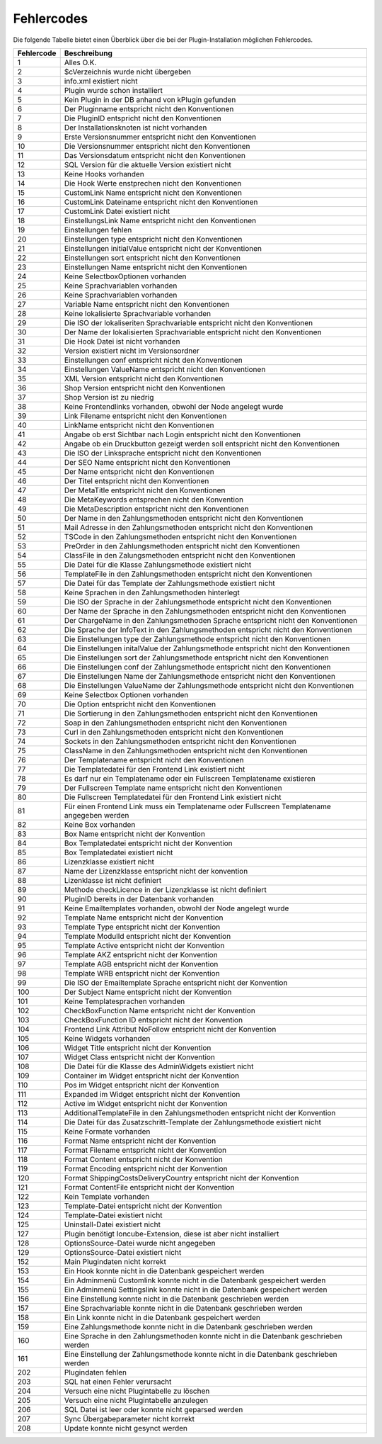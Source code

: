 Fehlercodes
===========

Die folgende Tabelle bietet einen Überblick über die bei der Plugin-Installation möglichen Fehlercodes.

+------------+---------------------------------------------------------------------------------------------+
| Fehlercode | Beschreibung                                                                                |
+============+=============================================================================================+
| 1          | Alles O.K.                                                                                  |
+------------+---------------------------------------------------------------------------------------------+
| 2          | $cVerzeichnis wurde nicht übergeben                                                         |
+------------+---------------------------------------------------------------------------------------------+
| 3          | info.xml existiert nicht                                                                    |
+------------+---------------------------------------------------------------------------------------------+
| 4          | Plugin wurde schon installiert                                                              |
+------------+---------------------------------------------------------------------------------------------+
| 5          | Kein Plugin in der DB anhand von kPlugin gefunden                                           |
+------------+---------------------------------------------------------------------------------------------+
| 6          | Der Pluginname entspricht nicht den Konventionen                                            |
+------------+---------------------------------------------------------------------------------------------+
| 7          | Die PluginID entspricht nicht den Konventionen                                              |
+------------+---------------------------------------------------------------------------------------------+
| 8          | Der Installationsknoten ist nicht vorhanden                                                 |
+------------+---------------------------------------------------------------------------------------------+
| 9          | Erste Versionsnummer entspricht nicht den Konventionen                                      |
+------------+---------------------------------------------------------------------------------------------+
| 10         | Die Versionsnummer entspricht nicht den Konventionen                                        |
+------------+---------------------------------------------------------------------------------------------+
| 11         | Das Versionsdatum entspricht nicht den Konventionen                                         |
+------------+---------------------------------------------------------------------------------------------+
| 12         | SQL Version für die aktuelle Version existiert nicht                                        |
+------------+---------------------------------------------------------------------------------------------+
| 13         | Keine Hooks vorhanden                                                                       |
+------------+---------------------------------------------------------------------------------------------+
| 14         | Die Hook Werte enstprechen nicht den Konventionen                                           |
+------------+---------------------------------------------------------------------------------------------+
| 15         | CustomLink Name entspricht nicht den Konventionen                                           |
+------------+---------------------------------------------------------------------------------------------+
| 16         | CustomLink Dateiname entspricht nicht den Konventionen                                      |
+------------+---------------------------------------------------------------------------------------------+
| 17         | CustomLink Datei existiert nicht                                                            |
+------------+---------------------------------------------------------------------------------------------+
| 18         | EinstellungsLink Name entspricht nicht den Konventionen                                     |
+------------+---------------------------------------------------------------------------------------------+
| 19         | Einstellungen fehlen                                                                        |
+------------+---------------------------------------------------------------------------------------------+
| 20         | Einstellungen type entspricht nicht den Konventionen                                        |
+------------+---------------------------------------------------------------------------------------------+
| 21         | Einstellungen initialValue entspricht nicht der Konventionen                                |
+------------+---------------------------------------------------------------------------------------------+
| 22         | Einstellungen sort entspricht nicht den Konventionen                                        |
+------------+---------------------------------------------------------------------------------------------+
| 23         | Einstellungen Name entspricht nicht den Konventionen                                        |
+------------+---------------------------------------------------------------------------------------------+
| 24         | Keine SelectboxOptionen vorhanden                                                           |
+------------+---------------------------------------------------------------------------------------------+
| 25         | Keine Sprachvariablen vorhanden                                                             |
+------------+---------------------------------------------------------------------------------------------+
| 26         | Keine Sprachvariablen vorhanden                                                             |
+------------+---------------------------------------------------------------------------------------------+
| 27         | Variable Name entspricht nicht den Konventionen                                             |
+------------+---------------------------------------------------------------------------------------------+
| 28         | Keine lokalisierte Sprachvariable vorhanden                                                 |
+------------+---------------------------------------------------------------------------------------------+
| 29         | Die ISO der lokaliseriten Sprachvariable entspricht nicht den Konventionen                  |
+------------+---------------------------------------------------------------------------------------------+
| 30         | Der Name der lokalisierten Sprachvariable entspricht nicht den Konventionen                 |
+------------+---------------------------------------------------------------------------------------------+
| 31         | Die Hook Datei ist nicht vorhanden                                                          |
+------------+---------------------------------------------------------------------------------------------+
| 32         | Version existiert nicht im Versionsordner                                                   |
+------------+---------------------------------------------------------------------------------------------+
| 33         | Einstellungen conf entspricht nicht den Konventionen                                        |
+------------+---------------------------------------------------------------------------------------------+
| 34         | Einstellungen ValueName entspricht nicht den Konventionen                                   |
+------------+---------------------------------------------------------------------------------------------+
| 35         | XML Version entspricht nicht den Konventionen                                               |
+------------+---------------------------------------------------------------------------------------------+
| 36         | Shop Version entspricht nicht den Konventionen                                              |
+------------+---------------------------------------------------------------------------------------------+
| 37         | Shop Version ist zu niedrig                                                                 |
+------------+---------------------------------------------------------------------------------------------+
| 38         | Keine Frontendlinks vorhanden, obwohl der Node angelegt wurde                               |
+------------+---------------------------------------------------------------------------------------------+
| 39         | Link Filename entspricht nicht den Konventionen                                             |
+------------+---------------------------------------------------------------------------------------------+
| 40         | LinkName entspricht nicht den Konventionen                                                  |
+------------+---------------------------------------------------------------------------------------------+
| 41         | Angabe ob erst Sichtbar nach Login entspricht nicht den Konventionen                        |
+------------+---------------------------------------------------------------------------------------------+
| 42         | Angabe ob ein Druckbutton gezeigt werden soll entspricht nicht den Konventionen             |
+------------+---------------------------------------------------------------------------------------------+
| 43         | Die ISO der Linksprache entspricht nicht den Konventionen                                   |
+------------+---------------------------------------------------------------------------------------------+
| 44         | Der SEO Name entspricht nicht den Konventionen                                              |
+------------+---------------------------------------------------------------------------------------------+
| 45         | Der Name entspricht nicht den Konventionen                                                  |
+------------+---------------------------------------------------------------------------------------------+
| 46         | Der Titel entspricht nicht den Konventionen                                                 |
+------------+---------------------------------------------------------------------------------------------+
| 47         | Der MetaTitle entspricht nicht den Konventionen                                             |
+------------+---------------------------------------------------------------------------------------------+
| 48         | Die MetaKeywords entsprechen nicht den Konvention                                           |
+------------+---------------------------------------------------------------------------------------------+
| 49         | Die MetaDescription entspricht nicht den Konventionen                                       |
+------------+---------------------------------------------------------------------------------------------+
| 50         | Der Name in den Zahlungsmethoden entspricht nicht den Konventionen                          |
+------------+---------------------------------------------------------------------------------------------+
| 51         | Mail Adresse in den Zahlungsmethoden entspricht nicht den Konventionen                      |
+------------+---------------------------------------------------------------------------------------------+
| 52         | TSCode in den Zahlungsmethoden entspricht nicht den Konventionen                            |
+------------+---------------------------------------------------------------------------------------------+
| 53         | PreOrder in den Zahlungsmethoden entspricht nicht den Konventionen                          |
+------------+---------------------------------------------------------------------------------------------+
| 54         | ClassFile in den Zalungsmethoden entspricht nicht den Konventionen                          |
+------------+---------------------------------------------------------------------------------------------+
| 55         | Die Datei für die Klasse Zahlungsmethode existiert nicht                                    |
+------------+---------------------------------------------------------------------------------------------+
| 56         | TemplateFile in den Zahlungsmethoden entspricht nicht den Konventionen                      |
+------------+---------------------------------------------------------------------------------------------+
| 57         | Die Datei für das Template der Zahlungsmethode existiert nicht                              |
+------------+---------------------------------------------------------------------------------------------+
| 58         | Keine Sprachen in den Zahlungsmethoden hinterlegt                                           |
+------------+---------------------------------------------------------------------------------------------+
| 59         | Die ISO der Sprache in der Zahlungsmethode entspricht nicht den Konventionen                |
+------------+---------------------------------------------------------------------------------------------+
| 60         | Der Name der Sprache in den Zahlungsmethoden entspricht nicht den Konventionen              |
+------------+---------------------------------------------------------------------------------------------+
| 61         | Der ChargeName in den Zahlungsmethoden Sprache entspricht nicht den Konventionen            |
+------------+---------------------------------------------------------------------------------------------+
| 62         | Die Sprache der InfoText in den Zahlungsmethoden entspricht nicht den Konventionen          |
+------------+---------------------------------------------------------------------------------------------+
| 63         | Die Einstellungen type der Zahlungsmethode entspricht nicht den Konventionen                |
+------------+---------------------------------------------------------------------------------------------+
| 64         | Die Einstellungen initalValue der Zahlungsmethode entspricht nicht den Konventionen         |
+------------+---------------------------------------------------------------------------------------------+
| 65         | Die Einstellungen sort der Zahlungsmethode entspricht nicht den Konventionen                |
+------------+---------------------------------------------------------------------------------------------+
| 66         | Die Einstellungen conf der Zahlungsmethode entspricht nicht den Konventionen                |
+------------+---------------------------------------------------------------------------------------------+
| 67         | Die Einstellungen Name der Zahlungsmethode entspricht nicht den Konventionen                |
+------------+---------------------------------------------------------------------------------------------+
| 68         | Die Einstellungen ValueName der Zahlungsmethode entspricht nicht den Konventionen           |
+------------+---------------------------------------------------------------------------------------------+
| 69         | Keine Selectbox Optionen vorhanden                                                          |
+------------+---------------------------------------------------------------------------------------------+
| 70         | Die Option entspricht nicht den Konventionen                                                |
+------------+---------------------------------------------------------------------------------------------+
| 71         | Die Sortierung in den Zahlungsmethoden entspricht nicht den Konventionen                    |
+------------+---------------------------------------------------------------------------------------------+
| 72         | Soap in den Zahlungsmethoden entspricht nicht den Konventionen                              |
+------------+---------------------------------------------------------------------------------------------+
| 73         | Curl in den Zahlungsmethoden entspricht nicht den Konventionen                              |
+------------+---------------------------------------------------------------------------------------------+
| 74         | Sockets in den Zahlungsmethoden entspricht nicht den Konventionen                           |
+------------+---------------------------------------------------------------------------------------------+
| 75         | ClassName in den Zahlungsmethoden entspricht nicht den Konventionen                         |
+------------+---------------------------------------------------------------------------------------------+
| 76         | Der Templatename entspricht nicht den Konventionen                                          |
+------------+---------------------------------------------------------------------------------------------+
| 77         | Die Templatedatei für den Frontend Link existiert nicht                                     |
+------------+---------------------------------------------------------------------------------------------+
| 78         | Es darf nur ein Templatename oder ein Fullscreen Templatename existieren                    |
+------------+---------------------------------------------------------------------------------------------+
| 79         | Der Fullscreen Template name entspricht nicht den Konventionen                              |
+------------+---------------------------------------------------------------------------------------------+
| 80         | Die Fullscreen Templatedatei für den Frontend Link existiert nicht                          |
+------------+---------------------------------------------------------------------------------------------+
| 81         | Für einen Frontend Link muss ein Templatename oder Fullscreen Templatename angegeben werden |
+------------+---------------------------------------------------------------------------------------------+
| 82         | Keine Box vorhanden                                                                         |
+------------+---------------------------------------------------------------------------------------------+
| 83         | Box Name entspricht nicht der Konvention                                                    |
+------------+---------------------------------------------------------------------------------------------+
| 84         | Box Templatedatei entspricht nicht der Konvention                                           |
+------------+---------------------------------------------------------------------------------------------+
| 85         | Box Templatedatei existiert nicht                                                           |
+------------+---------------------------------------------------------------------------------------------+
| 86         | Lizenzklasse existiert nicht                                                                |
+------------+---------------------------------------------------------------------------------------------+
| 87         | Name der Lizenzklasse entspricht nicht der konvention                                       |
+------------+---------------------------------------------------------------------------------------------+
| 88         | Lizenklasse ist nicht definiert                                                             |
+------------+---------------------------------------------------------------------------------------------+
| 89         | Methode checkLicence in der Lizenzklasse ist nicht definiert                                |
+------------+---------------------------------------------------------------------------------------------+
| 90         | PluginID bereits in der Datenbank vorhanden                                                 |
+------------+---------------------------------------------------------------------------------------------+
| 91         | Keine Emailtemplates vorhanden, obwohl der Node angelegt wurde                              |
+------------+---------------------------------------------------------------------------------------------+
| 92         | Template Name entspricht nicht der Konvention                                               |
+------------+---------------------------------------------------------------------------------------------+
| 93         | Template Type entspricht nicht der Konvention                                               |
+------------+---------------------------------------------------------------------------------------------+
| 94         | Template ModulId entspricht nicht der Konvention                                            |
+------------+---------------------------------------------------------------------------------------------+
| 95         | Template Active entspricht nicht der Konvention                                             |
+------------+---------------------------------------------------------------------------------------------+
| 96         | Template AKZ entspricht nicht der Konvention                                                |
+------------+---------------------------------------------------------------------------------------------+
| 97         | Template AGB entspricht nicht der Konvention                                                |
+------------+---------------------------------------------------------------------------------------------+
| 98         | Template WRB entspricht nicht der Konvention                                                |
+------------+---------------------------------------------------------------------------------------------+
| 99         | Die ISO der Emailtemplate Sprache entspricht nicht der Konvention                           |
+------------+---------------------------------------------------------------------------------------------+
| 100        | Der Subject Name entspricht nicht der Konvention                                            |
+------------+---------------------------------------------------------------------------------------------+
| 101        | Keine Templatesprachen vorhanden                                                            |
+------------+---------------------------------------------------------------------------------------------+
| 102        | CheckBoxFunction Name entspricht nicht der Konvention                                       |
+------------+---------------------------------------------------------------------------------------------+
| 103        | CheckBoxFunction ID entspricht nicht der Konvention                                         |
+------------+---------------------------------------------------------------------------------------------+
| 104        | Frontend Link Attribut NoFollow entspricht nicht der Konvention                             |
+------------+---------------------------------------------------------------------------------------------+
| 105        | Keine Widgets vorhanden                                                                     |
+------------+---------------------------------------------------------------------------------------------+
| 106        | Widget Title entspricht nicht der Konvention                                                |
+------------+---------------------------------------------------------------------------------------------+
| 107        | Widget Class entspricht nicht der Konvention                                                |
+------------+---------------------------------------------------------------------------------------------+
| 108        | Die Datei für die Klasse des AdminWidgets existiert nicht                                   |
+------------+---------------------------------------------------------------------------------------------+
| 109        | Container im Widget entspricht nicht der Konvention                                         |
+------------+---------------------------------------------------------------------------------------------+
| 110        | Pos im Widget entspricht nicht der Konvention                                               |
+------------+---------------------------------------------------------------------------------------------+
| 111        | Expanded im Widget entspricht nicht der Konvention                                          |
+------------+---------------------------------------------------------------------------------------------+
| 112        | Active im Widget entspricht nicht der Konvention                                            |
+------------+---------------------------------------------------------------------------------------------+
| 113        | AdditionalTemplateFile in den Zahlungsmethoden entspricht nicht der Konvention              |
+------------+---------------------------------------------------------------------------------------------+
| 114        | Die Datei für das Zusatzschritt-Template der Zahlungsmethode existiert nicht                |
+------------+---------------------------------------------------------------------------------------------+
| 115        | Keine Formate vorhanden                                                                     |
+------------+---------------------------------------------------------------------------------------------+
| 116        | Format Name entspricht nicht der Konvention                                                 |
+------------+---------------------------------------------------------------------------------------------+
| 117        | Format Filename entspricht nicht der Konvention                                             |
+------------+---------------------------------------------------------------------------------------------+
| 118        | Format Content entspricht nicht der Konvention                                              |
+------------+---------------------------------------------------------------------------------------------+
| 119        | Format Encoding entspricht nicht der Konvention                                             |
+------------+---------------------------------------------------------------------------------------------+
| 120        | Format ShippingCostsDeliveryCountry entspricht nicht der Konvention                         |
+------------+---------------------------------------------------------------------------------------------+
| 121        | Format ContentFile entspricht nicht der Konvention                                          |
+------------+---------------------------------------------------------------------------------------------+
| 122        | Kein Template vorhanden                                                                     |
+------------+---------------------------------------------------------------------------------------------+
| 123        | Template-Datei entspricht nicht der Konvention                                              |
+------------+---------------------------------------------------------------------------------------------+
| 124        | Template-Datei existiert nicht                                                              |
+------------+---------------------------------------------------------------------------------------------+
| 125        | Uninstall-Datei existiert nicht                                                             |
+------------+---------------------------------------------------------------------------------------------+
| 127        | Plugin benötigt Ioncube-Extension, diese ist aber nicht installiert                         |
+------------+---------------------------------------------------------------------------------------------+
| 128        | OptionsSource-Datei wurde nicht angegeben                                                   |
+------------+---------------------------------------------------------------------------------------------+
| 129        | OptionsSource-Datei existiert nicht                                                         |
+------------+---------------------------------------------------------------------------------------------+
| 152        | Main Plugindaten nicht korrekt                                                              |
+------------+---------------------------------------------------------------------------------------------+
| 153        | Ein Hook konnte nicht in die Datenbank gespeichert werden                                   |
+------------+---------------------------------------------------------------------------------------------+
| 154        | Ein Adminmenü Customlink konnte nicht in die Datenbank gespeichert werden                   |
+------------+---------------------------------------------------------------------------------------------+
| 155        | Ein Adminmenü Settingslink konnte nicht in die Datenbank gespeichert werden                 |
+------------+---------------------------------------------------------------------------------------------+
| 156        | Eine Einstellung konnte nicht in die Datenbank geschrieben werden                           |
+------------+---------------------------------------------------------------------------------------------+
| 157        | Eine Sprachvariable konnte nicht in die Datenbank geschrieben werden                        |
+------------+---------------------------------------------------------------------------------------------+
| 158        | Ein Link konnte nicht in die Datenbank gespeichert werden                                   |
+------------+---------------------------------------------------------------------------------------------+
| 159        | Eine Zahlungsmethode konnte nicht in die Datenbank geschrieben werden                       |
+------------+---------------------------------------------------------------------------------------------+
| 160        | Eine Sprache in den Zahlungsmethoden konnte nicht in die Datenbank geschrieben werden       |
+------------+---------------------------------------------------------------------------------------------+
| 161        | Eine Einstellung der Zahlungsmethode konnte nicht in die Datenbank geschrieben werden       |
+------------+---------------------------------------------------------------------------------------------+
| 202        | Plugindaten fehlen                                                                          |
+------------+---------------------------------------------------------------------------------------------+
| 203        | SQL hat einen Fehler verursacht                                                             |
+------------+---------------------------------------------------------------------------------------------+
| 204        | Versuch eine nicht Plugintabelle zu löschen                                                 |
+------------+---------------------------------------------------------------------------------------------+
| 205        | Versuch eine nicht Plugintabelle anzulegen                                                  |
+------------+---------------------------------------------------------------------------------------------+
| 206        | SQL Datei ist leer oder konnte nicht geparsed werden                                        |
+------------+---------------------------------------------------------------------------------------------+
| 207        | Sync Übergabeparameter nicht korrekt                                                        |
+------------+---------------------------------------------------------------------------------------------+
| 208        | Update konnte nicht gesynct werden                                                          |
+------------+---------------------------------------------------------------------------------------------+